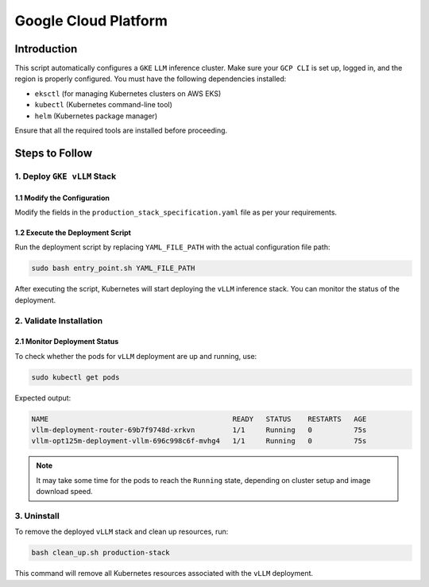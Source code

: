 .. _gcp:

Google Cloud Platform
=====================

Introduction
------------
This script automatically configures a ``GKE`` ``LLM`` inference cluster.
Make sure your ``GCP CLI`` is set up, logged in, and the region is properly configured.
You must have the following dependencies installed:

- ``eksctl`` (for managing Kubernetes clusters on AWS EKS)
- ``kubectl`` (Kubernetes command-line tool)
- ``helm`` (Kubernetes package manager)

Ensure that all the required tools are installed before proceeding.

Steps to Follow
---------------

1. Deploy ``GKE vLLM`` Stack
~~~~~~~~~~~~~~~~~~~~~~~~~~~~

1.1 Modify the Configuration
^^^^^^^^^^^^^^^^^^^^^^^^^^^^
Modify the fields in the ``production_stack_specification.yaml`` file as per your requirements.

1.2 Execute the Deployment Script
^^^^^^^^^^^^^^^^^^^^^^^^^^^^^^^^^
Run the deployment script by replacing ``YAML_FILE_PATH`` with the actual configuration file path:

.. code-block:: bash

    sudo bash entry_point.sh YAML_FILE_PATH

After executing the script, Kubernetes will start deploying the ``vLLM`` inference stack.
You can monitor the status of the deployment.

2. Validate Installation
~~~~~~~~~~~~~~~~~~~~~~~~

2.1 Monitor Deployment Status
^^^^^^^^^^^^^^^^^^^^^^^^^^^^^
To check whether the pods for ``vLLM`` deployment are up and running, use:

.. code-block:: bash

    sudo kubectl get pods

Expected output:

.. code-block:: bash

    NAME                                            READY   STATUS    RESTARTS   AGE
    vllm-deployment-router-69b7f9748d-xrkvn         1/1     Running   0          75s
    vllm-opt125m-deployment-vllm-696c998c6f-mvhg4   1/1     Running   0          75s

.. note::

    It may take some time for the pods to reach the ``Running`` state, depending on cluster setup and image download speed.

3. Uninstall
~~~~~~~~~~~~

To remove the deployed ``vLLM`` stack and clean up resources, run:

.. code-block:: bash

    bash clean_up.sh production-stack

This command will remove all Kubernetes resources associated with the ``vLLM`` deployment.

